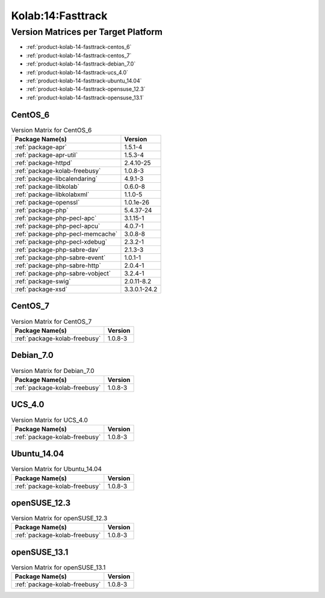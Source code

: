 .. _product-kolab-14-fasttrack:

Kolab:14:Fasttrack
==================

Version Matrices per Target Platform
------------------------------------

*   :ref:`product-kolab-14-fasttrack-centos_6`
*   :ref:`product-kolab-14-fasttrack-centos_7`
*   :ref:`product-kolab-14-fasttrack-debian_7.0`
*   :ref:`product-kolab-14-fasttrack-ucs_4.0`
*   :ref:`product-kolab-14-fasttrack-ubuntu_14.04`
*   :ref:`product-kolab-14-fasttrack-opensuse_12.3`
*   :ref:`product-kolab-14-fasttrack-opensuse_13.1`

.. _product-kolab-14-fasttrack-centos_6:

CentOS_6
^^^^^^^^

.. table:: Version Matrix for CentOS_6 

    +----------------------------------------------------------------------------------------------------+--------------------------------------+
    | Package Name(s)                                                                                    | Version                              |
    +====================================================================================================+======================================+
    | :ref:`package-apr`                                                                                 | 1.5.1-4                              |
    +----------------------------------------------------------------------------------------------------+--------------------------------------+
    | :ref:`package-apr-util`                                                                            | 1.5.3-4                              |
    +----------------------------------------------------------------------------------------------------+--------------------------------------+
    | :ref:`package-httpd`                                                                               | 2.4.10-25                            |
    +----------------------------------------------------------------------------------------------------+--------------------------------------+
    | :ref:`package-kolab-freebusy`                                                                      | 1.0.8-3                              |
    +----------------------------------------------------------------------------------------------------+--------------------------------------+
    | :ref:`package-libcalendaring`                                                                      | 4.9.1-3                              |
    +----------------------------------------------------------------------------------------------------+--------------------------------------+
    | :ref:`package-libkolab`                                                                            | 0.6.0-8                              |
    +----------------------------------------------------------------------------------------------------+--------------------------------------+
    | :ref:`package-libkolabxml`                                                                         | 1.1.0-5                              |
    +----------------------------------------------------------------------------------------------------+--------------------------------------+
    | :ref:`package-openssl`                                                                             | 1.0.1e-26                            |
    +----------------------------------------------------------------------------------------------------+--------------------------------------+
    | :ref:`package-php`                                                                                 | 5.4.37-24                            |
    +----------------------------------------------------------------------------------------------------+--------------------------------------+
    | :ref:`package-php-pecl-apc`                                                                        | 3.1.15-1                             |
    +----------------------------------------------------------------------------------------------------+--------------------------------------+
    | :ref:`package-php-pecl-apcu`                                                                       | 4.0.7-1                              |
    +----------------------------------------------------------------------------------------------------+--------------------------------------+
    | :ref:`package-php-pecl-memcache`                                                                   | 3.0.8-8                              |
    +----------------------------------------------------------------------------------------------------+--------------------------------------+
    | :ref:`package-php-pecl-xdebug`                                                                     | 2.3.2-1                              |
    +----------------------------------------------------------------------------------------------------+--------------------------------------+
    | :ref:`package-php-sabre-dav`                                                                       | 2.1.3-3                              |
    +----------------------------------------------------------------------------------------------------+--------------------------------------+
    | :ref:`package-php-sabre-event`                                                                     | 1.0.1-1                              |
    +----------------------------------------------------------------------------------------------------+--------------------------------------+
    | :ref:`package-php-sabre-http`                                                                      | 2.0.4-1                              |
    +----------------------------------------------------------------------------------------------------+--------------------------------------+
    | :ref:`package-php-sabre-vobject`                                                                   | 3.2.4-1                              |
    +----------------------------------------------------------------------------------------------------+--------------------------------------+
    | :ref:`package-swig`                                                                                | 2.0.11-8.2                           |
    +----------------------------------------------------------------------------------------------------+--------------------------------------+
    | :ref:`package-xsd`                                                                                 | 3.3.0.1-24.2                         |
    +----------------------------------------------------------------------------------------------------+--------------------------------------+

.. _product-kolab-14-fasttrack-centos_7:

CentOS_7
^^^^^^^^

.. table:: Version Matrix for CentOS_7 

    +----------------------------------------------------------------------------------------------------+--------------------------------------+
    | Package Name(s)                                                                                    | Version                              |
    +====================================================================================================+======================================+
    | :ref:`package-kolab-freebusy`                                                                      | 1.0.8-3                              |
    +----------------------------------------------------------------------------------------------------+--------------------------------------+

.. _product-kolab-14-fasttrack-debian_7.0:

Debian_7.0
^^^^^^^^^^

.. table:: Version Matrix for Debian_7.0 

    +----------------------------------------------------------------------------------------------------+--------------------------------------+
    | Package Name(s)                                                                                    | Version                              |
    +====================================================================================================+======================================+
    | :ref:`package-kolab-freebusy`                                                                      | 1.0.8-3                              |
    +----------------------------------------------------------------------------------------------------+--------------------------------------+

.. _product-kolab-14-fasttrack-ucs_4.0:

UCS_4.0
^^^^^^^

.. table:: Version Matrix for UCS_4.0 

    +----------------------------------------------------------------------------------------------------+--------------------------------------+
    | Package Name(s)                                                                                    | Version                              |
    +====================================================================================================+======================================+
    | :ref:`package-kolab-freebusy`                                                                      | 1.0.8-3                              |
    +----------------------------------------------------------------------------------------------------+--------------------------------------+

.. _product-kolab-14-fasttrack-ubuntu_14.04:

Ubuntu_14.04
^^^^^^^^^^^^

.. table:: Version Matrix for Ubuntu_14.04 

    +----------------------------------------------------------------------------------------------------+--------------------------------------+
    | Package Name(s)                                                                                    | Version                              |
    +====================================================================================================+======================================+
    | :ref:`package-kolab-freebusy`                                                                      | 1.0.8-3                              |
    +----------------------------------------------------------------------------------------------------+--------------------------------------+

.. _product-kolab-14-fasttrack-opensuse_12.3:

openSUSE_12.3
^^^^^^^^^^^^^

.. table:: Version Matrix for openSUSE_12.3 

    +----------------------------------------------------------------------------------------------------+--------------------------------------+
    | Package Name(s)                                                                                    | Version                              |
    +====================================================================================================+======================================+
    | :ref:`package-kolab-freebusy`                                                                      | 1.0.8-3                              |
    +----------------------------------------------------------------------------------------------------+--------------------------------------+

.. _product-kolab-14-fasttrack-opensuse_13.1:

openSUSE_13.1
^^^^^^^^^^^^^

.. table:: Version Matrix for openSUSE_13.1 

    +----------------------------------------------------------------------------------------------------+--------------------------------------+
    | Package Name(s)                                                                                    | Version                              |
    +====================================================================================================+======================================+
    | :ref:`package-kolab-freebusy`                                                                      | 1.0.8-3                              |
    +----------------------------------------------------------------------------------------------------+--------------------------------------+

